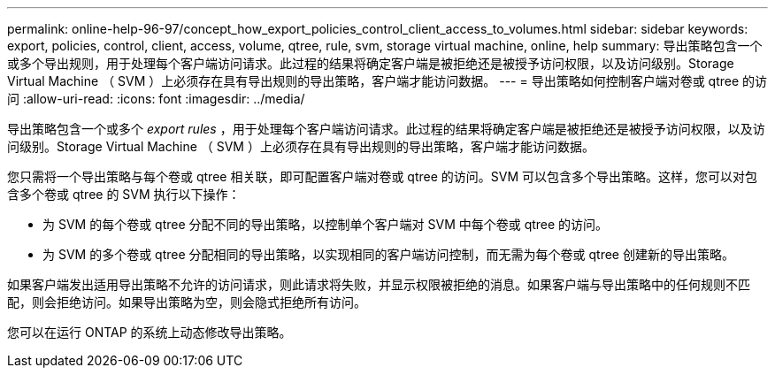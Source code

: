 ---
permalink: online-help-96-97/concept_how_export_policies_control_client_access_to_volumes.html 
sidebar: sidebar 
keywords: export, policies, control, client, access, volume, qtree, rule, svm, storage virtual machine, online, help 
summary: 导出策略包含一个或多个导出规则，用于处理每个客户端访问请求。此过程的结果将确定客户端是被拒绝还是被授予访问权限，以及访问级别。Storage Virtual Machine （ SVM ）上必须存在具有导出规则的导出策略，客户端才能访问数据。 
---
= 导出策略如何控制客户端对卷或 qtree 的访问
:allow-uri-read: 
:icons: font
:imagesdir: ../media/


[role="lead"]
导出策略包含一个或多个 _export rules_ ，用于处理每个客户端访问请求。此过程的结果将确定客户端是被拒绝还是被授予访问权限，以及访问级别。Storage Virtual Machine （ SVM ）上必须存在具有导出规则的导出策略，客户端才能访问数据。

您只需将一个导出策略与每个卷或 qtree 相关联，即可配置客户端对卷或 qtree 的访问。SVM 可以包含多个导出策略。这样，您可以对包含多个卷或 qtree 的 SVM 执行以下操作：

* 为 SVM 的每个卷或 qtree 分配不同的导出策略，以控制单个客户端对 SVM 中每个卷或 qtree 的访问。
* 为 SVM 的多个卷或 qtree 分配相同的导出策略，以实现相同的客户端访问控制，而无需为每个卷或 qtree 创建新的导出策略。


如果客户端发出适用导出策略不允许的访问请求，则此请求将失败，并显示权限被拒绝的消息。如果客户端与导出策略中的任何规则不匹配，则会拒绝访问。如果导出策略为空，则会隐式拒绝所有访问。

您可以在运行 ONTAP 的系统上动态修改导出策略。
